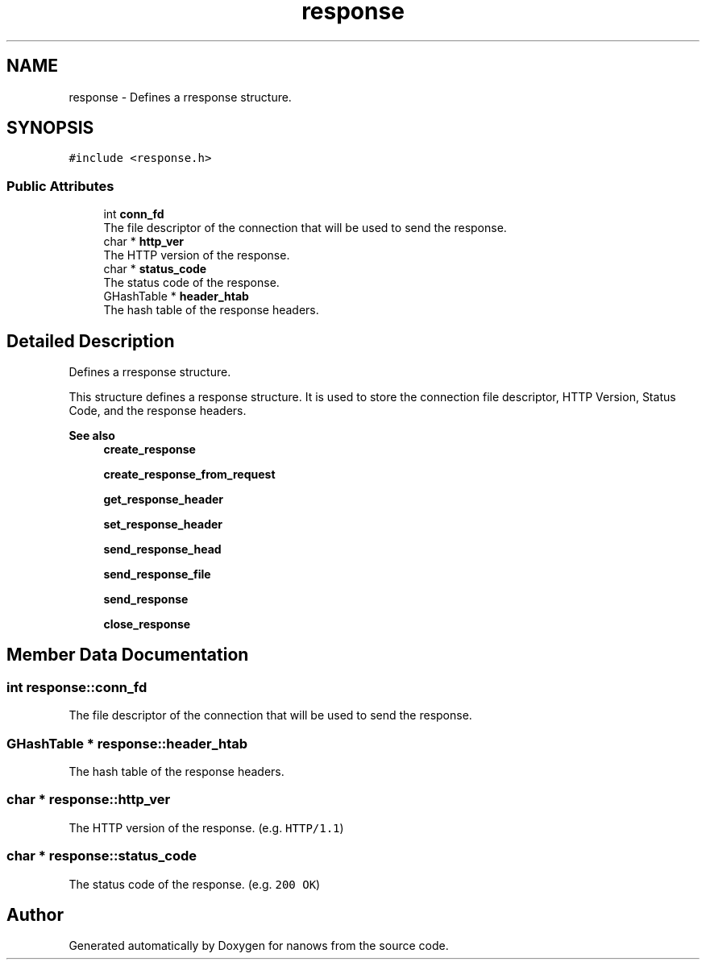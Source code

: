 .TH "response" 3 "Sun Aug 8 2021" "Version 2.0" "nanows" \" -*- nroff -*-
.ad l
.nh
.SH NAME
response \- Defines a rresponse structure\&.  

.SH SYNOPSIS
.br
.PP
.PP
\fC#include <response\&.h>\fP
.SS "Public Attributes"

.in +1c
.ti -1c
.RI "int \fBconn_fd\fP"
.br
.RI "The file descriptor of the connection that will be used to send the response\&. "
.ti -1c
.RI "char * \fBhttp_ver\fP"
.br
.RI "The HTTP version of the response\&. "
.ti -1c
.RI "char * \fBstatus_code\fP"
.br
.RI "The status code of the response\&. "
.ti -1c
.RI "GHashTable * \fBheader_htab\fP"
.br
.RI "The hash table of the response headers\&. "
.in -1c
.SH "Detailed Description"
.PP 
Defines a rresponse structure\&. 

This structure defines a response structure\&. It is used to store the connection file descriptor, HTTP Version, Status Code, and the response headers\&.
.PP
\fBSee also\fP
.RS 4
\fBcreate_response\fP 
.PP
\fBcreate_response_from_request\fP 
.PP
\fBget_response_header\fP 
.PP
\fBset_response_header\fP 
.PP
\fBsend_response_head\fP 
.PP
\fBsend_response_file\fP 
.PP
\fBsend_response\fP 
.PP
\fBclose_response\fP 
.RE
.PP

.SH "Member Data Documentation"
.PP 
.SS "int response::conn_fd"

.PP
The file descriptor of the connection that will be used to send the response\&. 
.SS "GHashTable * response::header_htab"

.PP
The hash table of the response headers\&. 
.SS "char * response::http_ver"

.PP
The HTTP version of the response\&. (e\&.g\&. \fCHTTP/1\&.1\fP) 
.SS "char * response::status_code"

.PP
The status code of the response\&. (e\&.g\&. \fC200 OK\fP) 

.SH "Author"
.PP 
Generated automatically by Doxygen for nanows from the source code\&.
